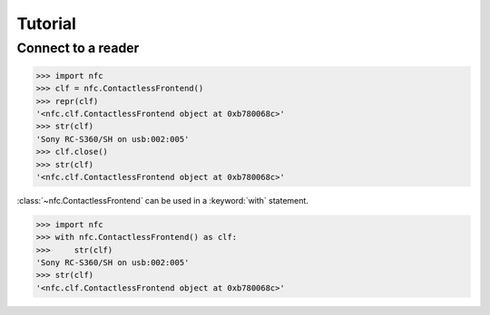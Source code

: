 Tutorial
========

Connect to a reader
-------------------

>>> import nfc
>>> clf = nfc.ContactlessFrontend()
>>> repr(clf)
'<nfc.clf.ContactlessFrontend object at 0xb780068c>'
>>> str(clf)
'Sony RC-S360/SH on usb:002:005'
>>> clf.close()
>>> str(clf)
'<nfc.clf.ContactlessFrontend object at 0xb780068c>'

:class:`~nfc.ContactlessFrontend` can be used in a :keyword:`with` statement.

>>> import nfc
>>> with nfc.ContactlessFrontend() as clf:
>>>     str(clf)
'Sony RC-S360/SH on usb:002:005'
>>> str(clf)
'<nfc.clf.ContactlessFrontend object at 0xb780068c>'

